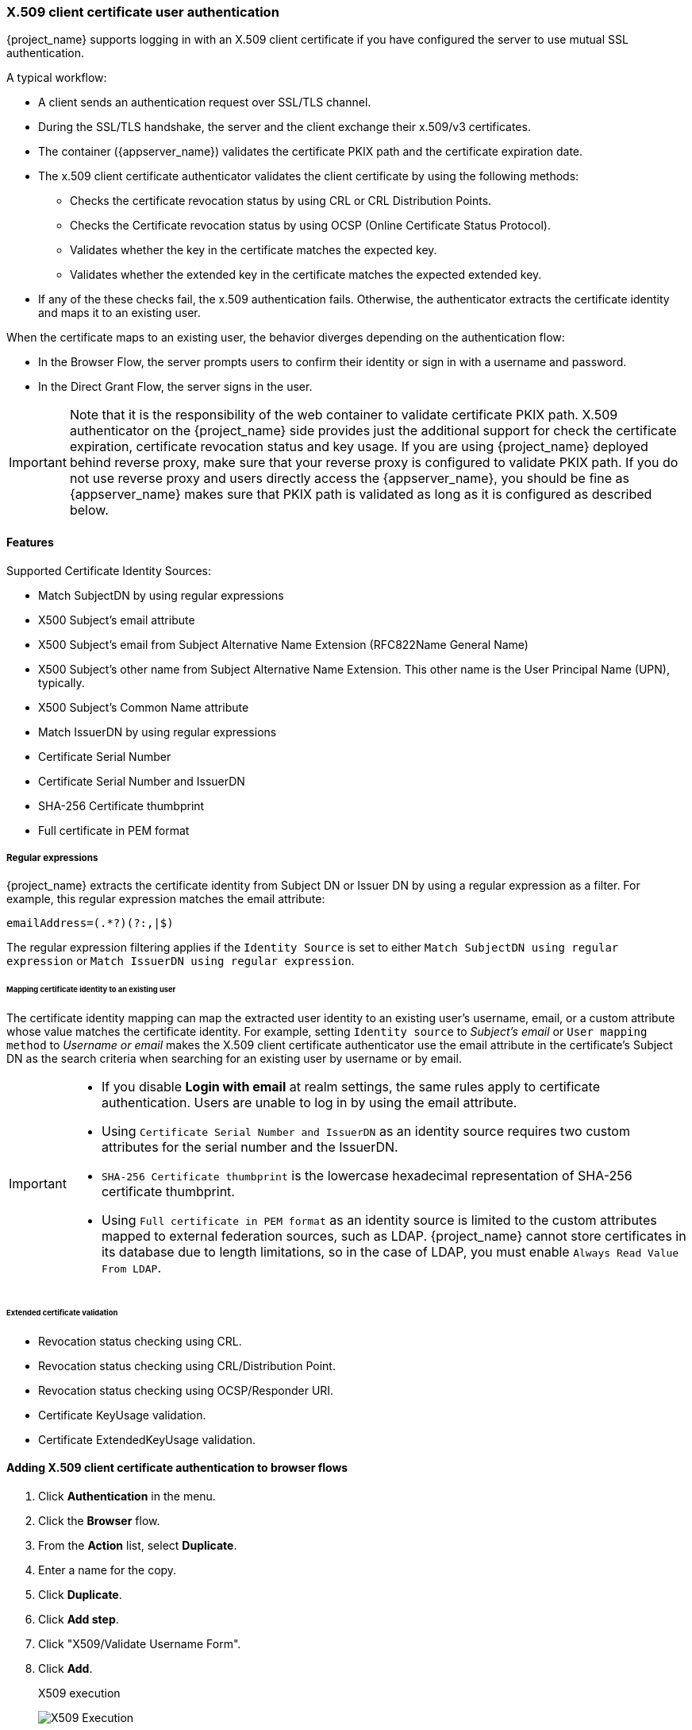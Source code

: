 
[[_x509]]
=== X.509 client certificate user authentication

{project_name} supports logging in with an X.509 client certificate if you have configured the server to use mutual SSL authentication.

A typical workflow:

* A client sends an authentication request over SSL/TLS channel.
* During the SSL/TLS handshake, the server and the client exchange their x.509/v3 certificates.
* The container ({appserver_name}) validates the certificate PKIX path and the certificate expiration date.
* The x.509 client certificate authenticator validates the client certificate by using the following methods:
+
** Checks the certificate revocation status by using CRL or CRL Distribution Points.
** Checks the Certificate revocation status by using OCSP (Online Certificate Status Protocol).
** Validates whether the key in the certificate matches the expected key.
** Validates whether the extended key in the certificate matches the expected extended key.
+
* If any of the these checks fail, the x.509 authentication fails. Otherwise, the authenticator extracts the certificate identity and maps it to an existing user.

When the certificate maps to an existing user, the behavior diverges depending on the authentication flow:

* In the Browser Flow, the server prompts users to confirm their identity or sign in with a username and password.
* In the Direct Grant Flow, the server signs in the user.

IMPORTANT: Note that it is the responsibility of the web container to validate certificate PKIX path. X.509 authenticator on the
{project_name} side provides just the additional support for check the certificate expiration, certificate revocation status and key usage. If you are
using {project_name} deployed behind reverse proxy, make sure that your reverse proxy is configured to validate PKIX path. If you
do not use reverse proxy and users directly access the {appserver_name}, you should be fine as {appserver_name} makes sure that PKIX path is validated as long
as it is configured as described below.

==== Features

Supported Certificate Identity Sources:

* Match SubjectDN by using regular expressions
* X500 Subject's email attribute
* X500 Subject's email from Subject Alternative Name Extension (RFC822Name General Name)
* X500 Subject's other name from Subject Alternative Name Extension. This other name is the User Principal Name (UPN), typically.
* X500 Subject's Common Name attribute
* Match IssuerDN by using regular expressions
* Certificate Serial Number
* Certificate Serial Number and IssuerDN
* SHA-256 Certificate thumbprint
* Full certificate in PEM format

===== Regular expressions
{project_name} extracts the certificate identity from Subject DN or Issuer DN by using a regular expression as a filter. For example, this regular expression matches the email attribute:

```
emailAddress=(.*?)(?:,|$)
```

The regular expression filtering applies if the `Identity Source` is set to either `Match SubjectDN using regular expression` or `Match IssuerDN using regular expression`.

====== Mapping certificate identity to an existing user

The certificate identity mapping can map the extracted user identity to an existing user's username, email, or a custom attribute whose value matches the certificate identity. For example, setting `Identity source` to _Subject's email_ or `User mapping method` to _Username or email_ makes the X.509 client certificate authenticator use the email attribute in the certificate's Subject DN as the search criteria when searching for an existing user by username or by email.

[IMPORTANT]
====
* If you disable *Login with email* at realm settings, the same rules apply to certificate authentication. Users are unable to log in by using the email attribute.
* Using `Certificate Serial Number and IssuerDN` as an identity source requires two custom attributes for the serial number and the IssuerDN.
* `SHA-256 Certificate thumbprint` is the lowercase hexadecimal representation of SHA-256 certificate thumbprint.
* Using `Full certificate in PEM format` as an identity source is limited to the custom attributes mapped to external federation sources, such as LDAP. {project_name} cannot store certificates in its database due to length limitations, so in the case of LDAP, you must enable `Always Read Value From LDAP`.
====

====== Extended certificate validation
* Revocation status checking using CRL.
* Revocation status checking using CRL/Distribution Point.
* Revocation status checking using OCSP/Responder URI.
* Certificate KeyUsage validation.
* Certificate ExtendedKeyUsage validation.

[[_browser_flow]]
==== Adding X.509 client certificate authentication to browser flows

. Click *Authentication* in the menu.
. Click the *Browser* flow.
. From the *Action* list, select *Duplicate*.
. Enter a name for the copy.
. Click *Duplicate*.
. Click *Add step*.
. Click "X509/Validate Username Form".
. Click *Add*.
+
.X509 execution
image:images/x509-execution.png[X509 Execution]

. Click and drag the "X509/Validate Username Form" over the "Browser Forms" execution.
. Set the requirement to "ALTERNATIVE".
+
.X509 browser flow
image:images/x509-browser-flow.png[X509 Browser Flow]
+
. Click the *Action* menu.
. Click the *Bind flow*.
. Click the *Browser flow* from the drop-down list.
. Click *Save*.
+
.X509 browser flow bindings
image:images/x509-browser-flow-bindings.png[X509 Browser Flow Bindings]

[[_x509-config]]
==== Configuring X.509 client certificate authentication

.X509 configuration
image:images/x509-configuration.png[X509 Configuration]

*User Identity Source*::
Defines the method for extracting the user identity from a client certificate.

*Canonical DN representation enabled*::
Defines whether to use canonical format to determine a distinguished name. The official link:https://docs.oracle.com/javase/8/docs/api/javax/security/auth/x500/X500Principal.html#getName-java.lang.String-[Java API documentation] describes the format. This option affects the two User Identity Sources _Match SubjectDN using regular expression_ and _Match IssuerDN using regular expression_ only. Enable this option when you set up a new {project_name} instance. Disable this option to retain backward compatibility with existing {project_name} instances.

*Enable Serial Number hexadecimal representation*::
Represent the link:https://datatracker.ietf.org/doc/html/rfc5280#section-4.1.2.2[serial number] as hexadecimal. The serial number with the sign bit set to 1 must be left padded with 00 octet. For example, a serial number with decimal value _161_, or _a1_ in hexadecimal representation is encoded as _00a1_, according to RFC5280. See link:https://datatracker.ietf.org/doc/html/rfc5280#appendix-B[RFC5280, appendix-B] for more details.

*A regular expression*::
A regular expression to use as a filter for extracting the certificate identity. The expression must contain a single group.

*User Mapping Method*::
Defines the method to match the certificate identity with an existing user. _Username or email_ searches for existing users by username or email. _Custom Attribute Mapper_ searches for existing users with a custom attribute that matches the certificate identity. The name of the custom attribute is configurable.

*A name of user attribute*::
A custom attribute whose value matches against the certificate identity. Use multiple custom attributes when attribute mapping is related to multiple values, For example,  'Certificate Serial Number and IssuerDN'.

*CRL Checking Enabled*::
Check the revocation status of the certificate by using the Certificate Revocation List. The location of the list is defined in the *CRL file path* attribute.

*Enable CRL Distribution Point to check certificate revocation status*::
Use CDP to check the certificate revocation status. Most PKI authorities include CDP in their certificates.

*CRL file path*::
The path to a file containing a CRL list. The value must be a path to a valid file if the *CRL Checking Enabled* option is enabled.

*OCSP Checking Enabled*::
Checks the certificate revocation status by using Online Certificate Status Protocol.

*OCSP Fail-Open Behavior*::
By default the OCSP check must return a positive response in order to continue with a successful authentication. Sometimes however this check can be inconclusive: for example, the OCSP server could be unreachable, overloaded, or the client certificate may not contain an OCSP responder URI. When this setting is turned ON, authentication will be denied only if an explicit negative response is received by the OCSP responder and the certificate is definitely revoked. If a valid OCSP response is not available the authentication attempt will be accepted.

*OCSP Responder URI*::
Override the value of the OCSP responder URI in the certificate.

*Validate Key Usage*::
Verifies the certificate's KeyUsage extension bits are set. For example, "digitalSignature,KeyEncipherment" verifies if bits 0 and 2 in the KeyUsage extension are set.
Leave this parameter empty to disable the Key Usage validation. See link:https://datatracker.ietf.org/doc/html/rfc5280#section-4.2.1.3[RFC5280, Section-4.2.1.3] for more information. {project_name} raises an error when a key usage mismatch occurs.

*Validate Extended Key Usage*::
Verifies one or more purposes defined in the Extended Key Usage extension. See link:https://datatracker.ietf.org/doc/html/rfc5280#section-4.2.1.12[RFC5280, Section-4.2.1.12] for more information. Leave this parameter empty to disable the Extended Key Usage validation. {project_name} raises an error when flagged as critical by the issuing CA and a key usage extension mismatch occurs.

*Validate Certificate Policy*::
Verifies one or more policy OIDs as defined in the Certificate Policy extension. See link:https://datatracker.ietf.org/doc/html/rfc5280#section-4.2.1.4[RFC5280, Section-4.2.1.4]. Leave the parameter empty to disable the Certificate Policy validation. Multiple policies should be separated using a comma.

*Certificate Policy Validation Mode*::
When more than one policy is specified in the `Validate Certificate Policy` setting, it decides whether the matching should check for all requested policies to be present, or one match is enough for a successful authentication. Default value is `All`, meaning that all requested policies should be present in the client certificate.

*Bypass identity confirmation*::
If enabled, X.509 client certificate authentication does not prompt the user to confirm the certificate identity. {project_name} signs in the user upon successful authentication.

*Revalidate client certificate*::
If set, the client certificate trust chain will be always verified at the application level using the certificates present in the configured trust store. This can be useful if the underlying web server does not enforce client certificate chain validation, for example because it is behind a non-validating load balancer or reverse proxy, or when the number of allowed CAs is too large for the mutual SSL negotiation (most browsers cap the maximum SSL negotiation packet size at 32767 bytes, which corresponds to about 200 advertised CAs). By default this option is off.

==== Adding X.509 Client Certificate Authentication to a Direct Grant Flow


. Click *Authentication* in the menu.
. Select *Duplicate* from the "Action list" to make a copy of the built-in "Direct grant" flow.
. Enter a name for the copy.
. Click *Duplicate*.
. Click the created flow.
. Click the trash can icon 🗑️ of the "Username Validation" and click *Delete*.
. Click the trash can icon 🗑️ of the "Password" and click *Delete*.
. Click *Add step*.
. Click "X509/Validate Username".
. Click *Add*.
+
.X509 direct grant execution
image:images/x509-directgrant-execution.png[X509 Direct Grant Execution]
+
. Set up the x509 authentication configuration by following the steps described in the <<_browser_flow, x509 Browser Flow>> section.
. Click the *Bindings* tab.
. Click the *Direct Grant Flow* drop-down list.
. Click the newly created "x509 Direct Grant" flow.
. Click *Save*.
+
.X509 direct grant flow bindings
image:images/x509-directgrant-flow-bindings.png[X509 Direct Grant Flow Bindings]

===== Example using CURL

The following example shows how to obtain an access token for a user in the realm `test` with the direct grant flow. The example is using
link:{adapterguide_link}#_resource_owner_password_credentials_flow[OAuth2 Resource Owner Password Credentials Grant] and the confidential client `resource-owner`:

[source,bash,subs="attributes+"]
----
curl \
  -d "client_id=resource-owner" \
  -d "client_secret=40cc097b-2a57-4c17-b36a-8fdf3fc2d578" \
  -d "grant_type=password" \
  --cacert /tmp/truststore.pem \
  --cert /tmp/keystore.pem:kssecret \
  "https://localhost:8543/realms/test/protocol/openid-connect/token"
----

The file `/tmp/truststore.pem` points to the file with the truststore containing the certificate of the {project_name} server. The file `/tmp/keystore.pem` contains
the private key and certificates corresponding to the {project_name} user, which would be successfully authenticated by this request. It is dependent on the configuration of the authenticator on how
exactly is the content from the certificate mapped to the {project_name} user as described in <<_x509-config, the configuration section>>. The `kssecret` might be the password of this keystore file.

According to your environment, it might be needed to use more options to CURL commands like for instance:

* Option `--insecure` if you are using self-signed certificates
* Option `--capath` to include the whole directory containing the certificate authority path
* Options `--cert-type` or `--key-type` in case you want to use different files than `PEM`

Please consult the documentation of the `curl` tool for the details if needed. If you are using other tools than `curl`, 
consult the documentation of your tool. However, the setup would be similar.  A need exists to include keystore and truststore as well as client credentials in case you are using a confidential
client.

NOTE: If it is possible, it is preferred to use <<_service_accounts, Service accounts>> together with the MTLS client authentication (client authenticator `X509 Certificate`) rather than using
the Direct grant with X.509 authentication as direct grant may require sharing of the user certificate with client applications. When using service account, the tokens are obtained on behalf
of the client itself, which in general is better and more secure practice.
